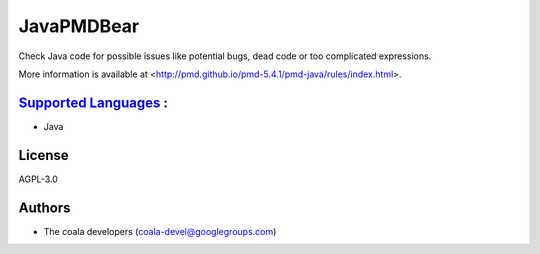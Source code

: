 **JavaPMDBear**
===============

Check Java code for possible issues like potential bugs, dead code or too
complicated expressions.

More information is available at
<http://pmd.github.io/pmd-5.4.1/pmd-java/rules/index.html>.

`Supported Languages <../README.rst>`_ :
-----

* Java



License
-------

AGPL-3.0

Authors
-------

* The coala developers (coala-devel@googlegroups.com)
